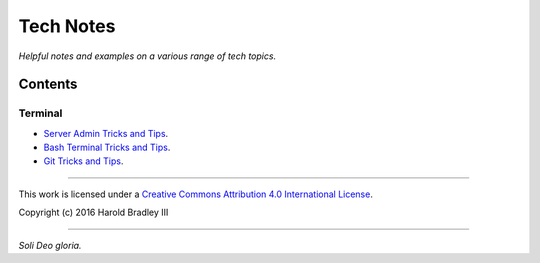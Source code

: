 Tech Notes
##########

*Helpful notes and examples on a various range of tech topics.*

Contents
========


Terminal
--------

- `Server Admin Tricks and Tips <https://github.com/hbradleyiii/tech_notes/blob/master/terminal/admin.rst>`_.
- `Bash Terminal Tricks and Tips <https://github.com/hbradleyiii/tech_notes/blob/master/terminal/bash.rst>`_.
- `Git Tricks and Tips <https://github.com/hbradleyiii/tech_notes/blob/master/terminal/git.rst>`_.

----

This work is licensed under a `Creative Commons Attribution 4.0 International License <http://creativecommons.org/licenses/by/4.0>`_.

.. image:: https://i.creativecommons.org/l/by/4.0/88x31.png
    :target: http://creativecommons.org/licenses/by/4.0/

Copyright (c) 2016 Harold Bradley III

----

*Soli Deo gloria.*

